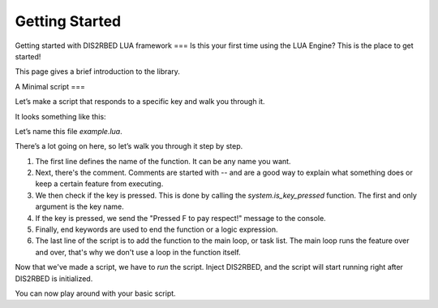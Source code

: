 Getting Started
================

.. _gettingstarted:


Getting started with DIS2RBED LUA framework
===
Is this your first time using the LUA Engine? This is the place to get started!

This page gives a brief introduction to the library.

A Minimal script
===

Let\’s make a script that responds to a specific key and walk you through it.

It looks something like this:

.. code-block:: lua
    function my_script_function()
        -- Test key press
        bKeyPressed = system.is_key_pressed("F")
        if bKeyPressed then
            system.log_warning("Pressed F to pay respect!")
        end
    end
    system.add_task("My script task", "luaTestTaskHash", -1, my_script_function)

Let’s name this file `example.lua`.

There’s a lot going on here, so let’s walk you through it step by step.

#. The first line defines the name of the function. It can be any name you want.
#. Next, there's the comment. Comments are started with -- and are a good way to explain what something does or keep a certain feature from executing.
#. We then check if the key is pressed. This is done by calling the `system.is_key_pressed` function. The first and only argument is the key name.
#. If the key is pressed, we send the "Pressed F to pay respect!" message to the console.
#. Finally, end keywords are used to end the function or a logic expression.
#. The last line of the script is to add the function to the main loop, or task list. The main loop runs the feature over and over, that's why we don't use a loop in the function itself.

Now that we've made a script, we have to *run* the script. Inject DIS2RBED, and the script will start running right after DIS2RBED is initialized.

You can now play around with your basic script.